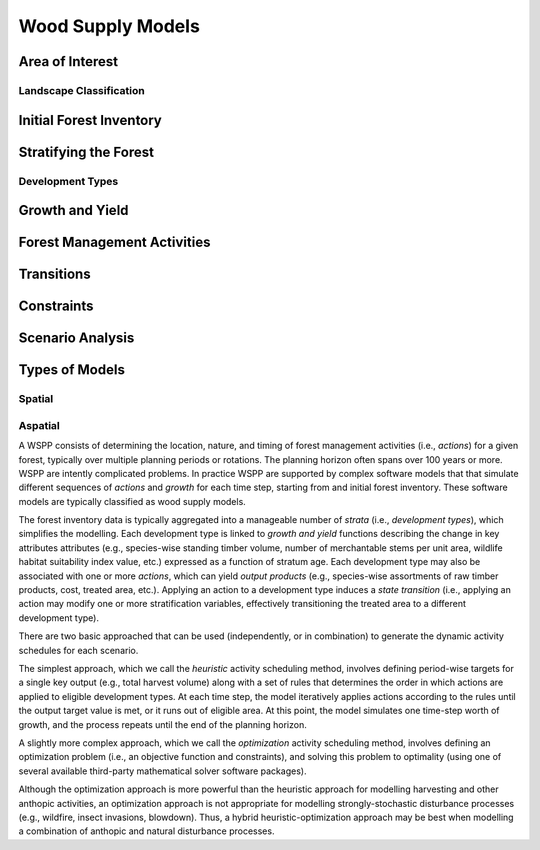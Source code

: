 ****************************
Wood Supply Models
****************************

Area of Interest
================

Landscape Classification
----------------

Initial Forest Inventory
================

Stratifying the Forest 
================

Development Types
----------------

Growth and Yield
================

Forest Management Activities
================

Transitions
================

Constraints
================

Scenario Analysis
================

Types of Models
================

Spatial
----------------

Aspatial
----------------



A WSPP consists of determining the location, nature, and timing of forest management activities (i.e., *actions*) for a given forest, typically over multiple planning periods or rotations. The planning horizon often spans over 100 years or more. WSPP are intently complicated problems. In practice WSPP are supported by complex software models that that simulate different sequences of *actions* and *growth* for each time step, starting from and initial forest inventory. These software models are typically classified as wood supply models.


The forest inventory data is typically aggregated into a manageable number of *strata* (i.e., *development types*),  which simplifies the modelling.  Each development type is linked to *growth and yield* functions describing the change in key attributes attributes (e.g., species-wise standing timber volume, number of merchantable stems per unit area, wildlife habitat suitability index value, etc.) expressed as a function of stratum age. Each development type may also be associated with one or more *actions*, which can yield *output products* (e.g., species-wise assortments of raw timber products, cost, treated area, etc.). Applying an action to a development type induces a *state transition* (i.e., applying an action may modify one or more stratification variables, effectively transitioning the treated area to a different development type). 

There are two basic approached that can be used (independently, or in combination) to generate the dynamic activity  schedules for each scenario.

The simplest approach, which we call the *heuristic* activity scheduling method, involves defining period-wise targets for a single key output (e.g., total harvest volume) along with a set of rules that determines the order in  which actions are applied to eligible development types. At each time step, the model iteratively applies actions according to the rules until the output target value is met, or it runs out of eligible area. At this point, the model simulates one time-step worth of growth, and the process repeats until the end of the planning horizon.

A slightly more complex approach, which we call the *optimization* activity scheduling method, involves defining an  optimization problem (i.e., an objective function and constraints), and solving this problem to optimality (using one of several available third-party mathematical solver software packages).

Although the optimization approach is more powerful than the heuristic approach for modelling harvesting and other anthopic activities, an optimization approach is not appropriate for modelling strongly-stochastic disturbance processes (e.g., wildfire, insect invasions, blowdown). Thus, a hybrid heuristic-optimization approach may be best when modelling a combination of anthopic and natural disturbance processes.

